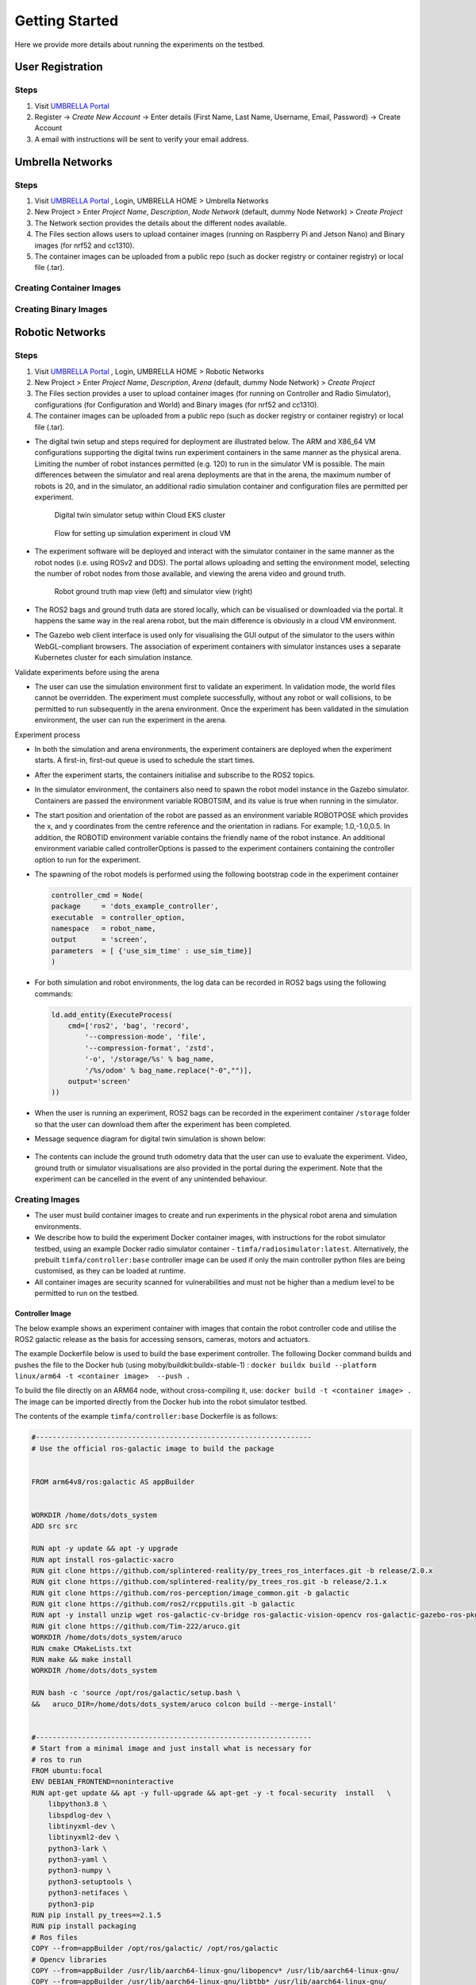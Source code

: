 Getting Started
***************

Here we provide more details about running the experiments on the testbed.


User Registration
=================

Steps
-----

1. Visit `UMBRELLA Portal <https://portal.umbrellaiot.com/>`_ 
2. Register -> `Create New Account` -> Enter details (First Name, Last Name, Username, Email, Password) -> Create Account
3. A email with instructions will be sent to verify your email address.


Umbrella Networks
=================

Steps
-----

1. Visit `UMBRELLA Portal <https://portal.umbrellaiot.com/>`_ , Login, UMBRELLA HOME > Umbrella Networks
2. New Project > Enter `Project Name`, `Description`, `Node Network` (default, dummy Node Network) > `Create Project`
3. The Network section provides the details about the different nodes available.
4. The Files section allows users to upload container images (running on Raspberry Pi and Jetson Nano) and Binary images (for nrf52 and cc1310).
5. The container images can be uploaded from a public repo (such as docker registry or container registry) or local file (.tar).


Creating Container Images
-------------------------

Creating Binary Images
----------------------

Robotic Networks
================

Steps
-----

1. Visit `UMBRELLA Portal <https://portal.umbrellaiot.com/>`_ , Login, UMBRELLA HOME > Robotic Networks
2. New Project > Enter `Project Name`, `Description`, `Arena` (default, dummy Node Network) > `Create Project`
3. The Files section provides a user to upload container images (for running on Controller and Radio Simulator), configurations (for Configuration and World) and Binary images (for nrf52 and cc1310).
4. The container images can be uploaded from a public repo (such as docker registry or container registry) or local file (.tar).

- The digital twin setup and steps required for deployment are illustrated below. The ARM and X86_64 VM configurations supporting the digital twins run experiment containers in the same manner as the physical arena. Limiting the number of robot instances permitted (e.g. 120) to run in the simulator VM is possible. The main differences between the simulator and real arena deployments are that in the arena, the maximum number of robots is 20, and in the simulator, an additional radio simulation container and configuration files are permitted per experiment. 

   .. figure:: _static/Images/2_GettingStarted/Digital_Twin_Simulator.png
      :width: 600
      :align: center      
      :alt: Digital twin simulator setup within Cloud EKS cluster

      Digital twin simulator setup within Cloud EKS cluster

   .. figure:: _static/Images/2_GettingStarted/Simulation_Experiment_Flow_Cloud_VM.png
      :width: 400
      :align: center      
      :alt: Flow for setting up simulation experiment in cloud VM

      Flow for setting up simulation experiment in cloud VM

- The experiment software will be deployed and interact with the simulator container in the same manner as the robot nodes (i.e. using ROSv2 and DDS). The portal allows uploading and setting the environment model, selecting the number of robot nodes from those available, and viewing the arena video and ground truth.

   .. figure:: _static/Images/2_GettingStarted/Robot_Ground_Truth_Map_Simulator_View.png
      :width: 600
      :align: center      
      :alt: Robot ground truth map view (left) and simulator view (right)

      Robot ground truth map view (left) and simulator view (right)
  
- The ROS2 bags and ground truth data are stored locally, which can be visualised or downloaded via the portal. It happens the same way in the real arena robot, but the main difference is obviously in a cloud VM environment.
- The Gazebo web client interface is used only for visualising the GUI output of the simulator to the users within WebGL-compliant browsers. The association of experiment containers with simulator instances uses a separate Kubernetes cluster for each simulation instance.

Validate experiments before using the arena

- The user can use the simulation environment first to validate an experiment. In validation mode, the world files cannot be overridden. The experiment must complete successfully, without any robot or wall collisions, to be permitted to run subsequently in the arena environment. Once the experiment has been validated in the simulation environment, the user can run the experiment in the arena.

Experiment process


- In both the simulation and arena environments, the experiment containers are deployed when the experiment starts. A first-in, first-out queue is used to schedule the start times.
- After the experiment starts, the containers initialise and subscribe to the ROS2 topics.
- In the simulator environment, the containers also need to spawn the robot model instance in the Gazebo simulator. Containers are passed the environment variable ROBOTSIM, and its value is true when running in the simulator.
- The start position and orientation of the robot are passed as an environment variable ROBOTPOSE which provides the x, and y coordinates from the centre reference and the orientation in radians. For example; 1.0,-1.0,0.5. In addition, the ROBOTID environment variable contains the friendly name of the robot instance. An additional environment variable called controllerOptions is passed to the experiment containers containing the controller option to run for the experiment.
- The spawning of the robot models is performed using the following bootstrap code in the experiment container

  .. code:: none

        controller_cmd = Node(
        package     = 'dots_example_controller',
        executable  = controller_option,
        namespace   = robot_name,
        output      = 'screen',
        parameters  = [ {'use_sim_time' : use_sim_time}]
        )

- For both simulation and robot environments, the log data can be recorded in ROS2 bags using the following commands:

  .. code:: 

      ld.add_entity(ExecuteProcess(
          cmd=['ros2', 'bag', 'record',
              '--compression-mode', 'file',
              '--compression-format', 'zstd',
              '-o', '/storage/%s' % bag_name,
              '/%s/odom' % bag_name.replace("-0","")],
          output='screen'
      ))
- When the user is running an experiment, ROS2 bags can be recorded in the experiment container ``/storage`` folder so that the user can download them after the experiment has been completed.
- Message sequence diagram for digital twin simulation is shown below:

   .. figure:: _static/Images/2_GettingStarted/Message_sequence_diagram_digital_twin_simulation.png
      :width: 600
      :align: center      
      :alt: Robot ground truth map view (left) and simulator view (right)
- The contents can include the ground truth odometry data that the user can use to evaluate the experiment. Video, ground truth or simulator visualisations are also provided in the portal during the experiment. Note that the experiment can be cancelled in the event of any unintended behaviour.      

Creating Images
---------------

- The user must build container images to create and run experiments in the physical robot arena and simulation environments. 
- We describe how to build the experiment Docker container images, with instructions for the robot simulator testbed, using an example Docker radio simulator container - ``timfa/radiosimulator:latest``. Alternatively, the prebuilt ``timfa/controller:base`` controller image can be used if only the main controller python files are being customised, as they can be loaded at runtime.
- All container images are security scanned for vulnerabilities and must not be higher than a medium level to be permitted to run on the testbed.

Controller Image
^^^^^^^^^^^^^^^^

The below example shows an experiment container with images that contain the robot controller code and utilise the ROS2 galactic release as the basis for accessing sensors, cameras, motors and actuators.

The example Dockerfile below is used to build the base experiment controller. The following Docker command builds and pushes the file to the Docker hub (using moby/buildkit:buildx-stable-1) : ``docker buildx build --platform linux/arm64 -t <container image>  --push .``

To build the file directly on an ARM64 node, without cross-compiling it, use: ``docker build -t <container image> .`` The image can be imported directly from the Docker hub into the robot simulator testbed.

The contents of the example ``timfa/controller:base`` Dockerfile is as follows:

.. code:: docker

    #------------------------------------------------------------------
    # Use the official ros-galactic image to build the package


    FROM arm64v8/ros:galactic AS appBuilder


    WORKDIR /home/dots/dots_system
    ADD src src

    RUN apt -y update && apt -y upgrade
    RUN apt install ros-galactic-xacro 
    RUN git clone https://github.com/splintered-reality/py_trees_ros_interfaces.git -b release/2.0.x
    RUN git clone https://github.com/splintered-reality/py_trees_ros.git -b release/2.1.x
    RUN git clone https://github.com/ros-perception/image_common.git -b galactic
    RUN git clone https://github.com/ros2/rcpputils.git -b galactic
    RUN apt -y install unzip wget ros-galactic-cv-bridge ros-galactic-vision-opencv ros-galactic-gazebo-ros-pkgs
    RUN git clone https://github.com/Tim-222/aruco.git
    WORKDIR /home/dots/dots_system/aruco
    RUN cmake CMakeLists.txt
    RUN make && make install
    WORKDIR /home/dots/dots_system 

    RUN bash -c 'source /opt/ros/galactic/setup.bash \
    &&   aruco_DIR=/home/dots/dots_system/aruco colcon build --merge-install'


    #------------------------------------------------------------------
    # Start from a minimal image and just install what is necessary for
    # ros to run
    FROM ubuntu:focal
    ENV DEBIAN_FRONTEND=noninteractive
    RUN apt-get update && apt -y full-upgrade && apt-get -y -t focal-security  install   \
        libpython3.8 \
        libspdlog-dev \
        libtinyxml-dev \
        libtinyxml2-dev \
        python3-lark \
        python3-yaml \
        python3-numpy \
        python3-setuptools \
        python3-netifaces \
        python3-pip 
    RUN pip install py_trees==2.1.5
    RUN pip install packaging
    # Ros files
    COPY --from=appBuilder /opt/ros/galactic/ /opt/ros/galactic
    # Opencv libraries
    COPY --from=appBuilder /usr/lib/aarch64-linux-gnu/libopencv* /usr/lib/aarch64-linux-gnu/
    COPY --from=appBuilder /usr/lib/aarch64-linux-gnu/libtbb* /usr/lib/aarch64-linux-gnu/
    COPY --from=appBuilder /usr/lib/aarch64-linux-gnu/libjpeg* /usr/lib/aarch64-linux-gnu/
    COPY --from=appBuilder /usr/lib/aarch64-linux-gnu/libwebp* /usr/lib/aarch64-linux-gnu/
    COPY --from=appBuilder /usr/lib/aarch64-linux-gnu/libpng* /usr/lib/aarch64-linux-gnu/
    COPY --from=appBuilder /usr/lib/aarch64-linux-gnu/libgdcmMSFF* /usr/lib/aarch64-linux-gnu/
    COPY --from=appBuilder /usr/lib/aarch64-linux-gnu/libtiff* /usr/lib/aarch64-linux-gnu/
    COPY --from=appBuilder /usr/lib/aarch64-linux-gnu/libIlmImf* /usr/lib/aarch64-linux-gnu/
    COPY --from=appBuilder /usr/lib/libgdal* /usr/lib/
    COPY --from=appBuilder /usr/lib/aarch64-linux-gnu/libgdcm* /usr/lib/aarch64-linux-gnu/
    COPY --from=appBuilder /usr/lib/aarch64-linux-gnu/libopenjp2* /usr/lib/aarch64-linux-gnu/
    COPY --from=appBuilder /usr/lib/aarch64-linux-gnu/libCharLS* /usr/lib/aarch64-linux-gnu/
    COPY --from=appBuilder /usr/lib/aarch64-linux-gnu/libjson-c* /usr/lib/aarch64-linux-gnu/
    COPY --from=appBuilder /usr/lib/aarch64-linux-gnu/libjbig* /usr/lib/aarch64-linux-gnu/
    COPY --from=appBuilder /usr/lib/aarch64-linux-gnu/libHalf* /usr/lib/aarch64-linux-gnu/
    COPY --from=appBuilder /usr/lib/aarch64-linux-gnu/libIex* /usr/lib/aarch64-linux-gnu/
    COPY --from=appBuilder /usr/lib/aarch64-linux-gnu/libIlmThread* /usr/lib/aarch64-linux-gnu/
    COPY --from=appBuilder /usr/lib/libarmadillo* /usr/lib/
    COPY --from=appBuilder /usr/lib/aarch64-linux-gnu/libpoppler* /usr/lib/aarch64-linux-gnu/
    COPY --from=appBuilder /usr/lib/aarch64-linux-gnu/libqhull* /usr/lib/aarch64-linux-gnu/
    COPY --from=appBuilder /usr/lib/aarch64-linux-gnu/libfreexl* /usr/lib/aarch64-linux-gnu/
    COPY --from=appBuilder /usr/lib/aarch64-linux-gnu/libgeos* /usr/lib/aarch64-linux-gnu/
    COPY --from=appBuilder /usr/lib/aarch64-linux-gnu/libepsilon* /usr/lib/aarch64-linux-gnu/
    COPY --from=appBuilder /usr/lib/aarch64-linux-gnu/libodbc* /usr/lib/aarch64-linux-gnu/
    COPY --from=appBuilder /usr/lib/aarch64-linux-gnu/libkml* /usr/lib/aarch64-linux-gnu/
    COPY --from=appBuilder /usr/lib/aarch64-linux-gnu/libxerces* /usr/lib/aarch64-linux-gnu/
    COPY --from=appBuilder /usr/lib/aarch64-linux-gnu/libnetcdf* /usr/lib/aarch64-linux-gnu/
    COPY --from=appBuilder /usr/lib/aarch64-linux-gnu/libhdf5* /usr/lib/aarch64-linux-gnu/
    COPY --from=appBuilder /usr/lib/libmfhdfalt* /usr/lib/
    COPY --from=appBuilder /usr/lib/libdfalt* /usr/lib/
    COPY --from=appBuilder /usr/lib/libogdi* /usr/lib/
    COPY --from=appBuilder /usr/lib/aarch64-linux-gnu/libgif* /usr/lib/aarch64-linux-gnu/
    COPY --from=appBuilder /usr/lib/aarch64-linux-gnu/libgeotiff* /usr/lib/aarch64-linux-gnu/
    COPY --from=appBuilder /usr/lib/aarch64-linux-gnu/libcfitsio* /usr/lib/aarch64-linux-gnu/
    COPY --from=appBuilder /usr/lib/aarch64-linux-gnu/libpq* /usr/lib/aarch64-linux-gnu/
    COPY --from=appBuilder /usr/lib/aarch64-linux-gnu/libproj* /usr/lib/aarch64-linux-gnu/
    COPY --from=appBuilder /usr/lib/aarch64-linux-gnu/libdap* /usr/lib/aarch64-linux-gnu/
    COPY --from=appBuilder /usr/lib/aarch64-linux-gnu/libspatialite* /usr/lib/aarch64-linux-gnu/
    COPY --from=appBuilder /usr/lib/aarch64-linux-gnu/libcurl* /usr/lib/aarch64-linux-gnu/
    COPY --from=appBuilder /usr/lib/aarch64-linux-gnu/libfy* /usr/lib/aarch64-linux-gnu/
    COPY --from=appBuilder /usr/lib/aarch64-linux-gnu/libxml* /usr/lib/aarch64-linux-gnu/
    COPY --from=appBuilder /usr/lib/aarch64-linux-gnu/libmysql* /usr/lib/aarch64-linux-gnu/
    COPY --from=appBuilder /usr/lib/aarch64-linux-gnu/libarpack* /usr/lib/aarch64-linux-gnu/
    COPY --from=appBuilder /usr/lib/aarch64-linux-gnu/libsuper* /usr/lib/aarch64-linux-gnu/
    COPY --from=appBuilder /usr/lib/aarch64-linux-gnu/libfreetype* /usr/lib/aarch64-linux-gnu/
    COPY --from=appBuilder /usr/lib/aarch64-linux-gnu/libfontconfig* /usr/lib/aarch64-linux-gnu/
    COPY --from=appBuilder /usr/lib/aarch64-linux-gnu/liblcms* /usr/lib/aarch64-linux-gnu/
    COPY --from=appBuilder /usr/lib/aarch64-linux-gnu/libnss* /usr/lib/aarch64-linux-gnu/
    COPY --from=appBuilder /usr/lib/aarch64-linux-gnu/libsmime* /usr/lib/aarch64-linux-gnu/
    COPY --from=appBuilder /usr/lib/aarch64-linux-gnu/libnspr* /usr/lib/aarch64-linux-gnu/
    COPY --from=appBuilder /usr/lib/aarch64-linux-gnu/libltdl* /usr/lib/aarch64-linux-gnu/
    COPY --from=appBuilder /usr/lib/aarch64-linux-gnu/libminizip* /usr/lib/aarch64-linux-gnu/
    COPY --from=appBuilder /usr/lib/aarch64-linux-gnu/liburiparser* /usr/lib/aarch64-linux-gnu/
    COPY --from=appBuilder /usr/lib/aarch64-linux-gnu/libicu* /usr/lib/aarch64-linux-gnu/
    COPY --from=appBuilder /usr/lib/aarch64-linux-gnu/libsz* /usr/lib/aarch64-linux-gnu/
    COPY --from=appBuilder /usr/lib/aarch64-linux-gnu/libgss* /usr/lib/aarch64-linux-gnu/
    COPY --from=appBuilder /usr/lib/aarch64-linux-gnu/libldap* /usr/lib/aarch64-linux-gnu/
    COPY --from=appBuilder /usr/lib/aarch64-linux-gnu/libnghttp* /usr/lib/aarch64-linux-gnu/
    COPY --from=appBuilder /usr/lib/aarch64-linux-gnu/librtmp* /usr/lib/aarch64-linux-gnu/
    COPY --from=appBuilder /usr/lib/aarch64-linux-gnu/libssh* /usr/lib/aarch64-linux-gnu/
    COPY --from=appBuilder /usr/lib/aarch64-linux-gnu/libpsl* /usr/lib/aarch64-linux-gnu/
    COPY --from=appBuilder /usr/lib/aarch64-linux-gnu/liblber* /usr/lib/aarch64-linux-gnu/
    COPY --from=appBuilder /usr/lib/aarch64-linux-gnu/libbrot* /usr/lib/aarch64-linux-gnu/
    COPY --from=appBuilder /usr/lib/aarch64-linux-gnu/libpl* /usr/lib/aarch64-linux-gnu/
    COPY --from=appBuilder /usr/lib/aarch64-linux-gnu/libaec* /usr/lib/aarch64-linux-gnu/
    COPY --from=appBuilder /usr/lib/aarch64-linux-gnu/libkrb* /usr/lib/aarch64-linux-gnu/
    COPY --from=appBuilder /usr/lib/aarch64-linux-gnu/libk5crypto* /usr/lib/aarch64-linux-gnu/
    COPY --from=appBuilder /usr/lib/aarch64-linux-gnu/libsasl* /usr/lib/aarch64-linux-gnu/
    COPY --from=appBuilder /usr/lib/aarch64-linux-gnu/libkeyutils* /usr/lib/aarch64-linux-gnu/
    COPY --from=appBuilder /usr/lib/aarch64-linux-gnu/libheim* /usr/lib/aarch64-linux-gnu/
    COPY --from=appBuilder /usr/lib/aarch64-linux-gnu/libasn* /usr/lib/aarch64-linux-gnu/
    COPY --from=appBuilder /usr/lib/aarch64-linux-gnu/libhcrypto* /usr/lib/aarch64-linux-gnu/
    COPY --from=appBuilder /usr/lib/aarch64-linux-gnu/libroken* /usr/lib/aarch64-linux-gnu/
    COPY --from=appBuilder /usr/lib/aarch64-linux-gnu/libwind* /usr/lib/aarch64-linux-gnu/
    COPY --from=appBuilder /usr/lib/aarch64-linux-gnu/libhx* /usr/lib/aarch64-linux-gnu/
    COPY --from=appBuilder /usr/local/lib/libaruco.so.3.1 /usr/lib/aarch64-linux-gnu/

    RUN rm -rf /opt/ros/galactic/include
    RUN rm -rf /usr/include


    # Clear up
    RUN apt-get -y install strace
    RUN apt-get -y install wget
    RUN apt-get clean autoclean
    RUN apt-get autoremove --yes
    RUN rm -rf /var/lib/apt/lists/*

    # Mount point for storage volume
    RUN mkdir /storage

    # Make user
    ARG UID
    ARG GID
    ARG HOSTOSTYPE
    ENV SHELL=/bin/bash
    RUN mkdir /home/dots
    RUN mkdir /home/dots/dots_system
    WORKDIR /home/dots/dots_system
    ADD docker/scripts/start_controller .

    COPY --from=appBuilder  /home/dots/dots_system/install /home/dots/dots_system/install
    RUN chmod +x install/share/dots_sim/launch/rsp_helper.sh  

When building a final controller image, the entry point command needs to be added, such as:

.. code:: docker

  FROM timfa/controller:base
  ADD loadmodels.sh .
  RUN /bin/bash -c "source ./install/setup.bash"
  CMD ./loadmodels.sh  

In this case, the ``loadmodules.sh``is loading the controller script from the radio simulator container (this could also load the local controller or from an alternative remote location). Override the loadmodules.sh to customise how the initial controller scripts are loaded

.. code:: console

  #Get the controller module
  wget http://radiosimulator:80/${controllerOptions}.txt
  cp ${controllerOptions}.txt install/lib/python3.8/site-packages/dots_example_controller/${controllerOptions}.py
  #Run the controller
  rm -r /storage/$ROBOTID 
  rm /storage/${ROBOTID%-*}.log 
  bash /home/dots/dots_system/start_controller robot_name:=${ROBOTID%-*} robot_pose:=$ROBOTPOSE use_sim_time:=$ROBOTSIM controllerOptions:=$controllerOptions > /storage/${ROBOTID%-*}.log 2>&1

In this example:

- The experiment controller files are placed in the subfolder install.
- The launch script (start_controller) is in the docker/scripts folder in this case.
- ``ROBOTID`` contains the friendly name for the robot (provided in the portal).
- ``ROBOTPOSE`` contains the start position and orientation (x,y, theta) provided in the configuration file.
- ``ROBOTSIM`` is either true or false to indicate whether the experiment is running in the simulation environment.
- ``controllerOptions`` is set to the name of the controller file (pulled from the radio simulator container in this case)

Example container
"""""""""""""""""

The experiment container contains the Robot controller. The following launch file executes the commands:

.. code:: console

  source install/setup.bash
  ros2 launch dots_example_controller controller.launch.py "$@"

Where the ``controller.launch.py`` is the Python code for the controller initialisation in this instance.

.. note:  if the logs need to be recorded for post-experiment analysis, they are placed in the docker container's ``/storage`` folder. The example below dumped the ``odom`` ROS2 topics into the ``/storage`` folder. The ``/<robot name>/odom`` topic contains the robot's ground truth position and orientation data. In the simulation environment, the robot name is the friendly ``ROBOTID``, as provided in the experiment configuration on the portal. However, in the arena deployment, the physical robot hostname, with a hyphen replaced by an underscore, is used for the name, which is ``umbrella_<robot id hash>``.

**controller.launch.py**

.. code:: python

  import os
  from ament_index_python.packages import get_package_share_directory

  from launch import LaunchDescription
  from launch_ros.actions import Node
  from launch.actions import ExecuteProcess, IncludeLaunchDescription
  from launch.actions import DeclareLaunchArgument
  from launch.substitutions import LaunchConfiguration
  from launch.launch_description_sources import PythonLaunchDescriptionSource, FrontendLaunchDescriptionSource


  def generate_launch_description():

      pkg_share       = get_package_share_directory('dots_example_controller')

      controller_option = LaunchConfiguration('controllerOptions')
      use_sim_time    = LaunchConfiguration('use_sim_time')
      robot_name      = LaunchConfiguration('robot_name')    

      declare_use_sim_time    = DeclareLaunchArgument('use_sim_time', default_value='true')
      declare_robot_name      = DeclareLaunchArgument('robot_name', default_value='robot_deadbeef')


      setup_cmd = IncludeLaunchDescription(
          PythonLaunchDescriptionSource(os.path.join(pkg_share, 'launch', 'basic_cam.launch.py')),
      )


      #---------------------------------------------------------------------------
      # CONTROLLER OPTION HAS YOUR CONTOLLER 
      #---------------------------------------------------------------------------
      controller_cmd = Node(
          package     = 'dots_example_controller',
          executable  = controller_option,
          namespace   = robot_name,
          output      = 'screen',
          parameters  = [ {'use_sim_time' : use_sim_time}]
      )
      #---------------------------------------------------------------------------



      # Build the launch description
      ld = LaunchDescription()

      bag_name = os.environ.get('ROBOTID')

      ld.add_entity(ExecuteProcess(
          cmd=['ros2', 'bag', 'record',
              '--compression-mode', 'file',
              '--compression-format', 'zstd',
              '-o', '/storage/%s' % bag_name,
              '/%s/odom' % bag_name.replace("-0","")],
          output='screen'
      ))

      ld.add_action(declare_use_sim_time)
      ld.add_action(declare_robot_name)
      ld.add_action(setup_cmd)
      ld.add_action(controller_cmd)
      
      return ld  

Radio Simulator Image
^^^^^^^^^^^^^^^^^^^^^

- Users can define their radio simulators to run on the testbed platform. It uses the virtual serial port redirection in order to emulate the radios. These are exposed in the controller containers as serial ports, which can be used with ROS2 over `serial code examples <https://github.com/osrf/ros2_serial_example>`_ .
- The COBS encapsulation can be used to delimit the messages intercepted and redirected to the radio simulator container. The radio simulator containers expose HTTP port 80 as a REST API to emulate the radio performance. The REST API definition for the radio serial port redirected messages ``/msg`` is called each time a message is redirected from a specific serial port on each robot. 
- The response contains the recipients of the message and the corresponding performance:

  .. code:: yaml

     "/msg": {
      "post": {
       "description": “Redirected messages to the simulator",
       "parameters": [
        {
         "name": "experimentid",
         "in": "query",
         "required": false,
         "style": "form",
         "explode": true,
         "schema": {
          "type": "string"
         }
        },
        {
         "name": "robotid",
         "in": "query",
         "required": false,
         "style": "form",
         "explode": true,
         "schema": {
          "type": "string"
         }
        },
        {
         "name": "radioid",
         "in": "query",
         "required": false,
         "style": "form",
         "explode": true,
         "schema": {
          "type": "string"
         }
        }
       ],    
       "requestBody": {
        "content": {
         "application/octet-stream": {
          "schema": {
           "type": "object"
          }
         }
        },
        "required": false
       },
       "responses": {
        "200": {
         "description": "Returns the JSON object with radio performance"
        }
       },
       "security": [
        {
         "default": []
        }
       ]
      }

- The JSON result object specifies the latency (in ms) and the success rate for each destination radio, corresponding to the robots. An example of the JSON return data is:

  .. code:: json

    {
      "robot": [{
          "id": "r01",
          "radio": [{
            "id": "NRF52840 ",
            "latency": 10.1,
            "successrate": 0.9993
          }]
        },
        {
          "id": "r02",
          "radio": [{
            "id": "NRF52840 ",
            "latency": 10.1,
            "successrate": 0.9993
          }]
        },
        {
          "id": "r03",
          "radio": [{
            "id": "NRF52840 ",
            "latency": 10.1,
            "successrate": 0.9993
          }]
        },
        {
          "id": "r04",
          "radio": [{
            "id": "NRF52840 ",
            "latency": 10.1,
            "successrate": 0.9993
          }]
        }
      ]
    }

- In addition, the ``/groundtruth`` API permits the periodic updating of the ground truth data with the radio simulator. The update rate is specified in the experiment configuration file. The radio simulator /groundtruth API is then called at this rate. Note that the update rate is in real time rather than simulator time. Simulation time is encapsulated in the sec and nano sec parameters in the time stamp object of the ground truth JSON.

  .. code:: json

   "/groundtruth": {
      "post": {
       "description": "Update the ground truth robot position and orientation data",
       "parameters": [
        {
         "name": "experimentid",
         "in": "query",
         "required": false,
         "style": "form",
         "explode": true,
         "schema": {
          "type": "string"
         }
        }
       ],
       "requestBody": {
        "content": {
         "application/json": {
          "schema": {
           "type": "object"
          }
         }
        },
        "required": false
       },
       "responses": {
        "200": {
         "description": "ok"
        }
       },
       "security": [
        {
         "default": []
        }
       ]
      }

- The ground truth contains an array of groundtruth data corresponding to each robot or other object. The data contains the odometry elements for each object. An example JSON groundtruth object is:

  .. code:: json 

   {
     "groundtruth": [
       {
         "object_id": "r01",
         "header": {
      "frame_id": "odom",
             "stamp": {
             "sec": 1234,
             "nanosec": 1234
         }
          }
          "child_frame_id": "base_plate",
          "pose": {
            "pose": {
             "position": {
               "x": 1,
               "y": 2,
               "z": 3
          },
          "orientation": {
            "x": 1,
            "y": 2,
            "z": 3,
            “w": 4`     
          }
        }
      ……
    ]
   }

Example radio simulator in C#
"""""""""""""""""""""""""""""

- The following example is a radio simulator controller written in C#. This can be encapsulated in a container using the aspnet:3.1-focal base to permit deployment in Linux containers. This is supported in Visual Studio 2019 version 16.11 and above. The radio simulator listens on HTTP port 80 and serves the REST APIs for controlling the serial port message redirects. It also optionally serves the Controller python scripts if the controller content is placed in the project's content directory. In this way, it is only necessary to update the single container when testing new controllers and radio algorithms.

 .. code:: c#

    using System;
    using System.Collections.Generic;
    using System.Diagnostics;
    using System.Linq;
    using System.Threading.Tasks;
    using Microsoft.AspNetCore.Mvc;
    using Microsoft.Extensions.Logging;
    using RadioSimulator.Models;


    namespace RadioSimulator.Controllers
    {
        //Position and orientation coordinates
        //Position in cartersian and orientation in quaternion
        public class Position
        {
            // coordinates in metres from origin (centre)
            public float x { get; set; }
            public float y { get; set; }
            public float z { get; set; }
           
        }
         public class Orientation
        {
            // Orientation in Quaternion radians
            public float x { get; set; }
            public float y { get; set; }
            public float z { get; set; }
            public float w { get; set; }
        }
        public class Pose
        {
            // Pose consisting of position and orientation
            public Position position { get; set; }
            public Orientation orientation { get; set; }
        }
        public class PoseHolder
        {
            public Pose pose { get; set; }
        }

        public class Stamp
        {
            // Timestamp 
            public int sec { get; set; }
            public int nanosec { get; set; }
         }

        public class Header
        {
            public string frame_id { get; set; }
            public Stamp stamp { get; set; }      
         }


        //Ground Truth Data Structure
        public class GTData
        {
            public string object_id { get; set; }
            public Header header { get; set; }
            public string child_frame_id { get; set; }
            public PoseHolder pose { get; set; }
        }
        public class GTRequest
        {
            public GTData[] groundtruth { get; set; }
        }
        public class Radio
        {
            public string id { get; set; }
            public double latency { get; set; }
            public double successrate { get; set; }
        }
        public class Robot
        {
            public string id { get; set; }
            public Radio[] radio { get; set; }
        }
        public class simResponse
        {
            public Robot[] robot { get; set; }
        }
        public class Error
        {
            public string message { get; set; }
        }

        //Main controller class
        public class HomeController : Controller
        {
            private readonly ILogger<HomeController> _logger;
            private static GTRequest gtCache = null;

         
            public HomeController(ILogger<HomeController> logger)
            {
                _logger = logger;
            }

            public IActionResult Index()
            {
                return View();
            }

            public IActionResult Privacy()
            {
                return View();
            }

            [ResponseCache(Duration = 0, Location = ResponseCacheLocation.None, NoStore = true)]
            public IActionResult Error()
            {
                return View(new ErrorViewModel { RequestId = Activity.Current?.Id ?? HttpContext.TraceIdentifier });
            }

           
            [HttpPost("msg/")]
            public JsonResult PostMsg([FromQuery]string experimentid, [FromQuery]string robotid, [FromQuery]string radioid)
            {

                if (gtCache == null)
                {
                    Error error = new Error();
                    error.message = "No ground truth data available";
                    return Json(error);
                }

                simResponse simResponse = new simResponse();
                simResponse.robot = new Robot[gtCache.groundtruth.Length];

                for (int robot = 0; robot < gtCache.groundtruth.Length; robot++)
                {
                   
                    simResponse.robot[robot] = new Robot();
                    simResponse.robot[robot].id = gtCache.groundtruth[robot].object_id;
                    simResponse.robot[robot].radio = new Radio[1];

                    simResponse.robot[robot].radio[0] = new Radio();
                    simResponse.robot[robot].radio[0].id = radioid;
                    simResponse.robot[robot].radio[0].latency = 0;
                    simResponse.robot[robot].radio[0].successrate = 1;

                }
             
           
                return Json(simResponse);
            }

            [HttpPost("groundtruth/")]
            public ActionResult<string> PostGT([FromBody] GTRequest gtData, [FromQuery]string experimentid)
            {
                          
                gtCache = gtData;

                return ("ok");
            }
        }
    }

Example Docker file to build the radio simulator experiment container image
"""""""""""""""""""""""""""""""""""""""""""""""""""""""""""""""""""""""""""

The example image can be obtained from ``timfa/radiosimulator:latest`` Note that the ubuntu base images need to be used to avoid image vulnerability issues.

.. code:: docker

    #------------------------------------------------------------------
    # Radio Simulator Controller example - experiment container
    FROM mcr.microsoft.com/dotnet/aspnet:3.1-focal AS base
    RUN apt -y update && apt-get -y upgrade
    WORKDIR /app
    EXPOSE 80

    FROM mcr.microsoft.com/dotnet/core/sdk:3.1-focal AS build
    WORKDIR /src
    COPY ["RadioSimulator/RadioSimulator.csproj", "RadioSimulator/"]
    RUN dotnet restore "RadioSimulator/RadioSimulator.csproj"
    COPY . .
    WORKDIR "/src/RadioSimulator"
    RUN dotnet build "RadioSimulator.csproj" -c Release -o /app/build

    FROM build AS publish
    RUN dotnet publish "RadioSimulator.csproj" -c Release -o /app/publish

    FROM base AS final
    WORKDIR /app
    COPY --from=publish /app/publish .
    ENTRYPOINT ["dotnet", "RadioSimulator.dll"]


Creating Configuration
----------------------

Configuration Files
^^^^^^^^^^^^^^^^^^^

Configuration files are used to run the experiment. Below is an example of a configuration file to run experiments in the physical robotics arena and in simulations. The configuration options are passed to the controller and gazebo containers at the startup of the simulation. The robotPreferences section describes the start position and orientation of the robot instances and is passed in ROBOTPOSE and ROBOTID variables. The controllerOptions environment variable is passed to all the controller containers. This permits loading different controller configurations. The gazeboOptions variable is passed to the Gazebo container and consists of the delivery order and manual start flags separated by the dash (-). Finally, the UPDATERATE variable is used for simulation time step control, and the delimiter is the serial port message delimiter required for passing messages to the radio simulator for emulation of the radio devices where the radio devices in use are mapped to serial ports (/dev/ttyACMX) using the radios list, with X denoted by the radio index.

.. code:: yaml

  robotPreference:
    - robotId: rb00
      x: -1.5
      y: -1
      theta: 0
    - robotId: rb01
      x: -1
      y: -1
      theta: 0
    - robotId: rb02
      x: -0.5
      y: -1
      theta: 0
    - robotId: rb03
      x: 0
      y: -1
      theta: 0
    - robotId: rb04
      x: 0.5
      y: -1
      theta: 0
    - robotId: rb05
      x: 1
      y: -1
      theta: 0
    - robotId: rb06
      x: 1.5
      y: -1
      theta: 0
    - robotId: rb05
      x: -1.5
      y: -1.5
      theta: 0
    - robotId: rb06
      x: -1
      y: -1.5
      theta: 0
    - robotId: rb07
      x: -0.5
      y: -1.5
      theta: 0
    - robotId: rb08
      x: 0
      y: -1.5
      theta: 0
    - robotId: rb09
      x: 0.5
      y: -1.5
      theta: 0
    - robotId: rb010
      x: 1
      y: -1.5
      theta: 0
    - robotId: rb011
      x: 1.5
      y: -1.5
      theta: 0
  radios:
    - 0: NRF52840
  updaterate: 500
  delimiter: 00
  controllerOptions: carry
  gazeboOptions: 0,1,2,3,4,5-false  

World Files
^^^^^^^^^^^

World files are used in simulation experiments to define the configuration of the environment of the test. Using `SDF <http://sdformat.org/spec>`_ , create world files with the configuration you want for your experiment.

.. code:: xml

  <sdf version='1.6'>
   <world name='default'>
     <physics name='default_physics' default='0' type='ode'>
       <max_step_size>0.002</max_step_size>
       <real_time_factor>1</real_time_factor>
       <real_time_update_rate>500</real_time_update_rate>
       <ode> <solver> <type>quick</type> </solver> </ode>
     </physics>
     <scene>
       <ambient>0.4 0.4 0.4 1</ambient>
       <background>0.7 0.7 0.7 1</background>
       <shadows>0</shadows>
     </scene>
     <gui>
       <camera name="user_camera">
         <pose>0.0 -5.0 5 0 0.8 1.5709</pose>
       </camera>
     </gui>    
     <include>
       <uri>model://ground_plane</uri>
       <pose>0 0 0 0 0 0</pose>
     </include>
     <include>
       <uri>model://sun</uri>
       <pose>0 0 0 0 0 0</pose>
     </include>
     <include>
       <uri>model://arena</uri>
       <pose>0 0 0 0 0 1.5709</pose>
     </include>
     <include><uri>model://carrier100</uri><name>carrier100</name><pose>-1.526888 1.256318 0 0 0 -1.265081</pose></include>
     <include><uri>model://carrier101</uri><name>carrier101</name><pose>-2.085606 1.805956 0 0 0 0.079193</pose></include>
     <include><uri>model://carrier102</uri><name>carrier102</name><pose>-1.930506 -0.534726 0 0 0 -1.673163</pose></include>
     <include><uri>model://carrier103</uri><name>carrier103</name><pose>-1.368433 0.781766 0 0 0 -1.052204</pose></include>
     <include><uri>model://carrier104</uri><name>carrier104</name><pose>-1.970239 0.782110 0 0 0 -2.404628</pose></include>
     <include><uri>model://carrier105</uri><name>carrier105</name><pose>-1.350856 -0.623322 0 0 0 1.701958</pose></include>
     <include><uri>model://carrier106</uri><name>carrier106</name><pose>-2.114056 1.274835 0 0 0 -2.142133</pose></include>
     <include><uri>model://carrier107</uri><name>carrier107</name><pose>-1.733601 0.222654 0 0 0 -2.112031</pose></include>
     <include><uri>model://carrier108</uri><name>carrier108</name><pose>-1.515878 2.041561 0 0 0 -1.939340</pose></include>
     <include><uri>model://carrier109</uri><name>carrier109</name><pose>-1.206330 -0.072660 0 0 0 3.082572</pose></include>
     <include>
       <uri>model://block_wall</uri>
       <name>bw</name>
       <pose>1.35 -1.35 0 0 0 1.5709</pose>
     </include>
     <model name="box">
       <static>true</static>
       <link name="link">
         <pose>0 1 0 0 0 0</pose>
         <inertial>
           <mass>1.0</mass>
           <inertia><ixx>0.01</ixx><ixy>0.0</ixy><ixz>0.0</ixz>
             <iyy>0.01</iyy><iyz>0.0</iyz><izz>0.01</izz> 
           </inertia>
         </inertial>
         <collision name="collision">
           <geometry>
             <box>
               <size>1 1 1</size>
             </box>
           </geometry>
         </collision>
         <visual name="visual">
           <geometry>
             <box>
               <size>1 1 1</size>
             </box>
           </geometry>
           <material>
             <script>
               <name>Gazebo/GreenTransparent</name>
               <uri>file://media/materials/scripts/gazebo.material</uri>
             </script>
           </material>
         </visual>
       </link>
     </model>
   </world>
  </sdf>  

Creating Binaries
-----------------


Lora Networks
=============

Street Lights
=============

Air Quality Dashboard
=====================

Steps
-----

- Visit `UMBRELLA Portal <https://portal.umbrellaiot.com/>`_ , `Login`, `UMBRELLA HOME` → `Air Quality Dashboard`
- By default, `The Ambient Conditions` dashboard will be opened.
- From the top right side menu option, the dashboard can be refreshed, or the time range can be changed.
- The user can select the nodes on the top left side.
- To download the data, the `Export Table` panel can be used; perform `Inspect → Data → Download CSV` to download the data in the `CSV` file
- Below are the dashboards available

  - Ambient Conditions
  - Accelerometer
  - VOC
  - CO, NO2, NH3
  - Noise Level
  - Particulates (Nova)
  - Particulates (Plantower)
  - Alphasense OX
  - Alphasense NO2

  .. image:: _static/Images/2_GettingStarted/AirQuality.gif
     :alt: Air Quality
     :align: center